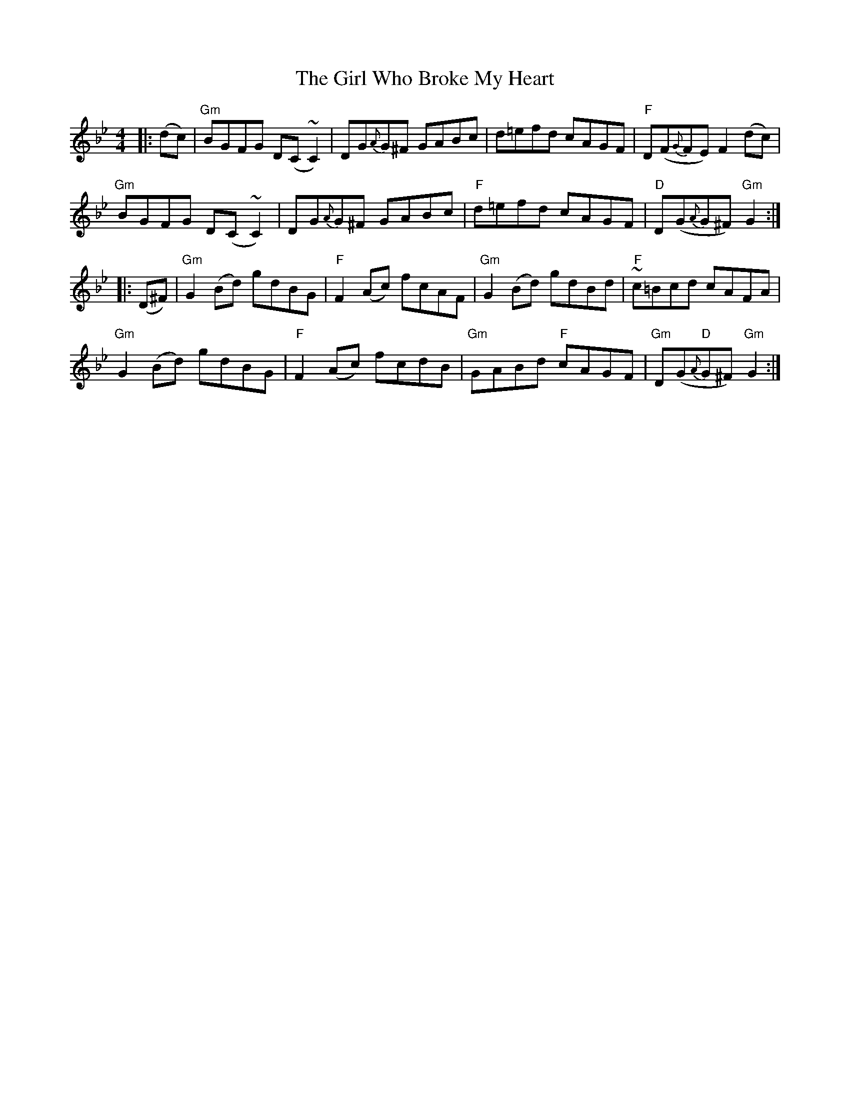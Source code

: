 X: 15272
T: Girl Who Broke My Heart, The
R: reel
M: 4/4
K: Gminor
|:(dc)|"Gm"BGFG D(C~C2)|DG{A}G^F GABc|d=efd cAGF|"F"D(F{G}FE) F2 (dc)|
"Gm"BGFG D(C~C2)|DG{A}G^F GABc|"F"d=efd cAGF|"D"D(G{A}G^F) "Gm"G2:|
|:(D^F)|"Gm"G2 (Bd) gdBG|"F"F2 (Ac) fcAF|"Gm"G2 (Bd) gdBd|"F"~c=Bcd cAFA|
"Gm"G2 (Bd) gdBG|"F"F2 (Ac) fcdB|"Gm"GABd "F"cAGF|"Gm"D(G"D"{A}G^F) "Gm"G2:|

